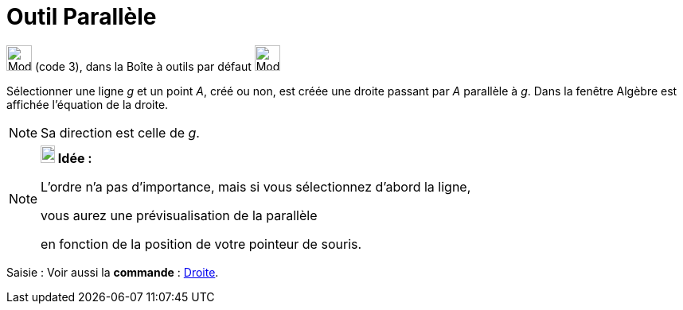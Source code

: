 = Outil Parallèle
:page-en: tools/Parallel_Line
ifdef::env-github[:imagesdir: /fr/modules/ROOT/assets/images]

image:32px-Mode_parallel.svg.png[Mode parallel.svg,width=32,height=32] (code 3), dans la Boîte à outils par défaut
image:32px-Mode_orthogonal.svg.png[Mode orthogonal.svg,width=32,height=32]

Sélectionner une ligne _g_ et un point _A_, créé ou non, est créée une droite passant par _A_ parallèle à _g_. Dans la
fenêtre Algèbre est affichée l’équation de la droite.

[NOTE]
====

Sa direction est celle de _g_.

====

[NOTE]
====

*image:18px-Bulbgraph.png[Note,title="Note",width=18,height=22] Idée :*

L'ordre n'a pas d'importance, mais si vous sélectionnez d'abord la ligne,

vous aurez une prévisualisation de la parallèle

en fonction de la position de votre pointeur de souris.

====

[.kcode]#Saisie :# Voir aussi la *commande* : xref:/commands/Droite.adoc[Droite].
